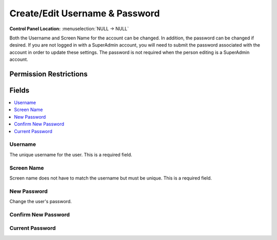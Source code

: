 Create/Edit Username & Password
===============================

.. rst-class:: cp-path

**Control Panel Location:** :menuselection:`NULL -> NULL`

.. Overview

Both the Username and Screen Name for the account can be changed. In addition, the password can be changed if desired. If you are not logged in with a SuperAdmin account, you will need to submit the password associated with the account in order to update these settings. The password is not required when the person editing is a SuperAdmin account.

.. Screenshot (optional)

.. Permissions

Permission Restrictions
-----------------------

Fields
------

.. contents::
  :local:
  :depth: 1

.. Each Field

Username
~~~~~~~~

The unique username for the user. This is a required field.

Screen Name
~~~~~~~~~~~

Screen name does not have to match the username but must be unique. This is a required field.

New Password
~~~~~~~~~~~~

Change the user's password.

Confirm New Password
~~~~~~~~~~~~~~~~~~~~

Current Password
~~~~~~~~~~~~~~~~

